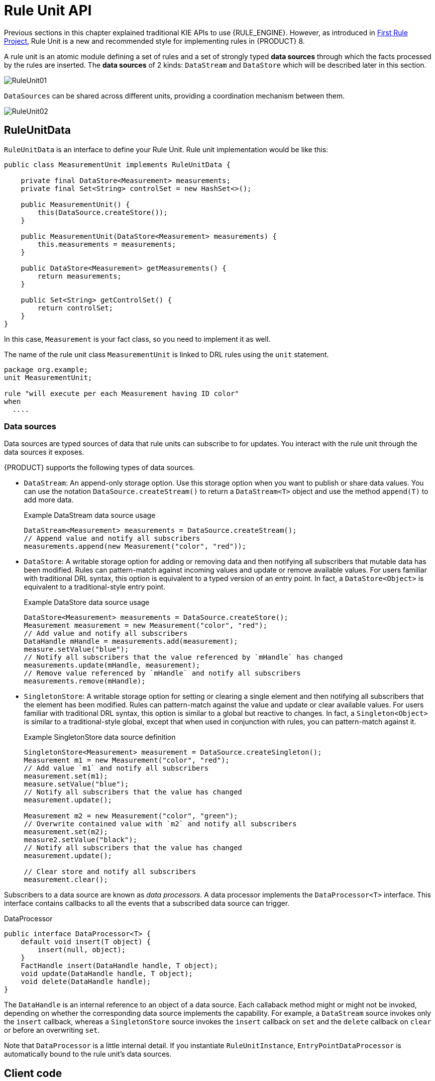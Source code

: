 [id='rule-unit-api_{context}']

= Rule Unit API

Previous sections in this chapter explained traditional KIE APIs to use {RULE_ENGINE}. However, as introduced in xref:getting-started/index.adoc#first-rule-project_getting-started[First Rule Project], Rule Unit is a new and recommended style for implementing rules in {PRODUCT} 8.

A rule unit is an atomic module defining a set of rules and a set of strongly typed *data sources* through which the facts processed by the rules are inserted. The *data sources* of 2 kinds: `DataStream` and `DataStore` which will be described later in this section.

image::KIE/BuildDeployUtilizeAndRun/RuleUnit01.png[align="center"]

`DataSources` can be shared across different units, providing a coordination mechanism between them.

image::KIE/BuildDeployUtilizeAndRun/RuleUnit02.png[align="center"]

== RuleUnitData

`RuleUnitData` is an interface to define your Rule Unit. Rule unit implementation would be like this:

[source,java]
----
public class MeasurementUnit implements RuleUnitData {

    private final DataStore<Measurement> measurements;
    private final Set<String> controlSet = new HashSet<>();

    public MeasurementUnit() {
        this(DataSource.createStore());
    }

    public MeasurementUnit(DataStore<Measurement> measurements) {
        this.measurements = measurements;
    }

    public DataStore<Measurement> getMeasurements() {
        return measurements;
    }

    public Set<String> getControlSet() {
        return controlSet;
    }
}
----

In this case, `Measurement` is your fact class, so you need to implement it as well.

The name of the rule unit class `MeasurementUnit` is linked to DRL rules using the `unit` statement.

[source]
----
package org.example;
unit MeasurementUnit;

rule "will execute per each Measurement having ID color"
when
  ....
----

=== Data sources

Data sources are typed sources of data that rule units can subscribe to for updates. You interact with the rule unit through the data sources it exposes.

{PRODUCT} supports the following types of data sources.

* `DataStream`: An append-only storage option. Use this storage option when you want to publish or share data values. You can use the notation `DataSource.createStream()` to return a `DataStream<T>` object and use the method `append(T)` to add more data.
+
.Example DataStream data source usage
[source,java]
----
DataStream<Measurement> measurements = DataSource.createStream();
// Append value and notify all subscribers
measurements.append(new Measurement("color", "red"));
----

* `DataStore`: A writable storage option for adding or removing data and then notifying all subscribers that mutable data has been modified. Rules can pattern-match against incoming values and update or remove available values.
For users familiar with traditional DRL syntax, this option is equivalent to a typed version of an entry point. In fact, a `DataStore<Object>` is equivalent to a traditional-style entry point.
+
.Example DataStore data source usage
[source,java]
----
DataStore<Measurement> measurements = DataSource.createStore();
Measurement measurement = new Measurement("color", "red");
// Add value and notify all subscribers
DataHandle mHandle = measurements.add(measurement);
measure.setValue("blue");
// Notify all subscribers that the value referenced by `mHandle` has changed
measurements.update(mHandle, measurement);
// Remove value referenced by `mHandle` and notify all subscribers
measurements.remove(mHandle);
----

* `SingletonStore`: A writable storage option for setting or clearing a single element and then notifying all subscribers that the element has been modified. Rules can pattern-match against the value and update or clear available values.
For users familiar with traditional DRL syntax, this option is similar to a global but reactive to changes. In fact, a `Singleton<Object>` is similar to a traditional-style global, except that when used in conjunction with rules, you can pattern-match against it.
+
.Example SingletonStore data source definition
[source,java]
----
SingletonStore<Measurement> measurement = DataSource.createSingleton();
Measurement m1 = new Measurement("color", "red");
// Add value `m1` and notify all subscribers
measurement.set(m1);
measure.setValue("blue");
// Notify all subscribers that the value has changed
measurement.update();

Measurement m2 = new Measurement("color", "green");
// Overwrite contained value with `m2` and notify all subscribers
measurement.set(m2);
measure2.setValue("black");
// Notify all subscribers that the value has changed
measurement.update();

// Clear store and notify all subscribers
measurement.clear();
----

Subscribers to a data source are known as _data processors_. A data processor implements the `DataProcessor<T>` interface. This interface contains callbacks to all the events that a subscribed data source can trigger.

.DataProcessor
[source,java]
----
public interface DataProcessor<T> {
    default void insert(T object) {
        insert(null, object);
    }
    FactHandle insert(DataHandle handle, T object);
    void update(DataHandle handle, T object);
    void delete(DataHandle handle);
}
----

The `DataHandle` is an internal reference to an object of a data source. Each callaback method might or might not be invoked, depending on whether the corresponding data source implements the capability. For example, a `DataStream` source invokes only the `insert` callback, whereas a `SingletonStore` source invokes the `insert` callback on `set` and the `delete` callback on `clear` or before an overwriting `set`.

Note that `DataProcessor` is a little internal detail. If you instantiate `RuleUnitInstance`, `EntryPointDataProcessor` is automatically bound to the rule unit's data sources.

== Client code

Finally, you instantiate a `RuleUnitInstance` using `RuleUnitInstanceFactory` to execute the rules.

[source,java]
----
    public void test() {
        MeasurementUnit measurementUnit = new MeasurementUnit();

        RuleUnitInstance<MeasurementUnit> instance = RuleUnitInstanceFactory.instance(measurementUnit);
        try {
            measurementUnit.getMeasurements().add(new Measurement("color", "red"));
            ...

            List<Measurement> queryResult = instance.executeQuery("FindColor").stream().map(tuple -> (Measurement) tuple.get("$m")).collect(toList());
            ...

        } finally {
            instance.dispose();
        }
    }
----

== Declare rule units in DRL

Instead of writing a Java class, you can declare rule units directly in DRL. See xref:language-reference/index.adoc#con-drl-rule-units_drl-rules[Rule units in DRL].
